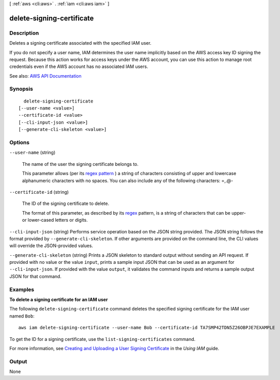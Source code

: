[ :ref:`aws <cli:aws>` . :ref:`iam <cli:aws iam>` ]

.. _cli:aws iam delete-signing-certificate:


**************************
delete-signing-certificate
**************************



===========
Description
===========



Deletes a signing certificate associated with the specified IAM user.

 

If you do not specify a user name, IAM determines the user name implicitly based on the AWS access key ID signing the request. Because this action works for access keys under the AWS account, you can use this action to manage root credentials even if the AWS account has no associated IAM users.



See also: `AWS API Documentation <https://docs.aws.amazon.com/goto/WebAPI/iam-2010-05-08/DeleteSigningCertificate>`_


========
Synopsis
========

::

    delete-signing-certificate
  [--user-name <value>]
  --certificate-id <value>
  [--cli-input-json <value>]
  [--generate-cli-skeleton <value>]




=======
Options
=======

``--user-name`` (string)


  The name of the user the signing certificate belongs to.

   

  This parameter allows (per its `regex pattern <http://wikipedia.org/wiki/regex>`_ ) a string of characters consisting of upper and lowercase alphanumeric characters with no spaces. You can also include any of the following characters: =,.@-

  

``--certificate-id`` (string)


  The ID of the signing certificate to delete.

   

  The format of this parameter, as described by its `regex <http://wikipedia.org/wiki/regex>`_ pattern, is a string of characters that can be upper- or lower-cased letters or digits.

  

``--cli-input-json`` (string)
Performs service operation based on the JSON string provided. The JSON string follows the format provided by ``--generate-cli-skeleton``. If other arguments are provided on the command line, the CLI values will override the JSON-provided values.

``--generate-cli-skeleton`` (string)
Prints a JSON skeleton to standard output without sending an API request. If provided with no value or the value ``input``, prints a sample input JSON that can be used as an argument for ``--cli-input-json``. If provided with the value ``output``, it validates the command inputs and returns a sample output JSON for that command.



========
Examples
========

**To delete a signing certificate for an IAM user**

The following ``delete-signing-certificate`` command deletes the specified signing certificate for the IAM user named ``Bob``::

  aws iam delete-signing-certificate --user-name Bob --certificate-id TA7SMP42TDN5Z26OBPJE7EXAMPLE

To get the ID for a signing certificate, use the ``list-signing-certificates`` command.

For more information, see `Creating and Uploading a User Signing Certificate`_ in the *Using IAM* guide.

.. _`Creating and Uploading a User Signing Certificate`: http://docs.aws.amazon.com/IAM/latest/UserGuide/Using_UploadCertificate.html



======
Output
======

None